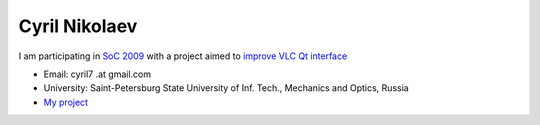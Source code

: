 Cyril Nikolaev
--------------

I am participating in `SoC 2009 <SoC_2009>`__ with a project aimed to `improve VLC Qt interface <SoC_2009/Qt_Interface_Improvements>`__

-  Email: cyril7 .at gmail.com
-  University: Saint-Petersburg State University of Inf. Tech., Mechanics and Optics, Russia
-  `My project <SoC_2009/Qt_Interface_Improvements>`__
